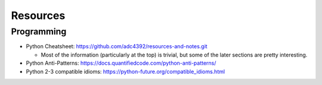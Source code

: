 Resources
=========

Programming
-----------

- Python Cheatsheet: https://github.com/adc4392/resources-and-notes.git
  
  - Most of the information (particularly at the top) is trivial, but some of the later sections are pretty interesting.

- Python Anti-Patterns: https://docs.quantifiedcode.com/python-anti-patterns/
- Python 2-3 compatible idioms: https://python-future.org/compatible_idioms.html
